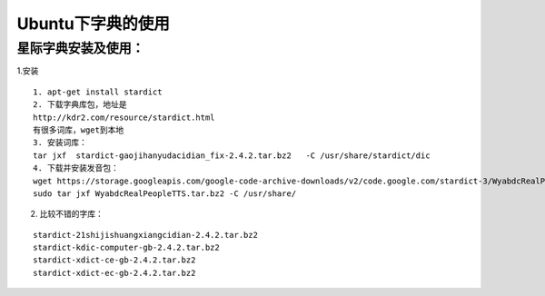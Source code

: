 Ubuntu下字典的使用
#####################

星际字典安装及使用：
____________________
1.安装

::

    1. apt-get install stardict
    2. 下载字典库包，地址是
    http://kdr2.com/resource/stardict.html
    有很多词库，wget到本地
    3. 安装词库：
    tar jxf  stardict-gaojihanyudacidian_fix-2.4.2.tar.bz2   -C /usr/share/stardict/dic
    4. 下载并安装发音包：
    wget https://storage.googleapis.com/google-code-archive-downloads/v2/code.google.com/stardict-3/WyabdcRealPeopleTTS.tar.bz2
    sudo tar jxf WyabdcRealPeopleTTS.tar.bz2 -C /usr/share/

2. 比较不错的字库：

::

    stardict-21shijishuangxiangcidian-2.4.2.tar.bz2
    stardict-kdic-computer-gb-2.4.2.tar.bz2
    stardict-xdict-ce-gb-2.4.2.tar.bz2
    stardict-xdict-ec-gb-2.4.2.tar.bz2
